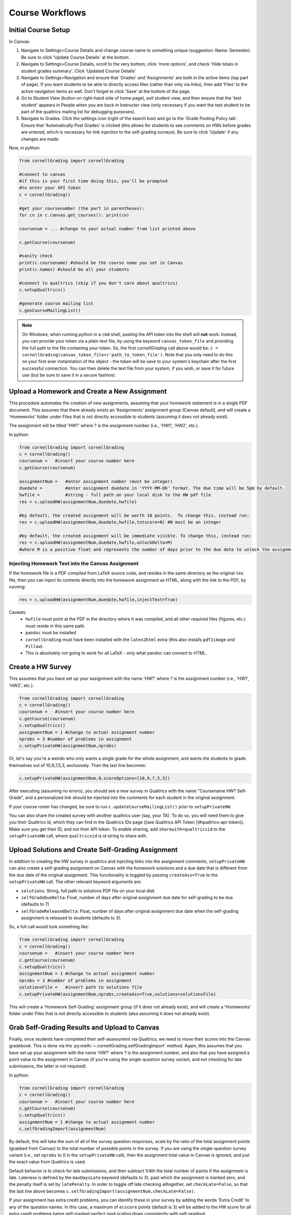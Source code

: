 Course Workflows
=================

Initial Course Setup
------------------------

In Canvas:

#. Navigate to Settings>Course Details and change course name to something unique (suggestion: Name: Semester).  Be sure to click 'Update Course Details' at the bottom.
#. Navigate to Settings>Course Details, scroll to the very bottom, click 'more options', and check 'Hide totals in student grades summary'. Click 'Updated Course Details'
#. Navigate to Settings>Navigation and ensure that 'Grades' and 'Assignments' are both in the active items (top part of page).  If you want students to be able to directly access files (rather than only via links), then add 'Files' to the active navigation items as well. Don't forget to click 'Save' at the bottom of the page.
#. Go to Student View (button on right-hand side of home page), exit student view, and then ensure that the 'test student' appears in People when you are back in Instructor view (only necessary if you want the test student to be part of the qualtrics mailing list for debugging purposes).
#. Navigate to Grades.  Click the settings icon (right of the search box) and go to the 'Grade Posting Policy tab'. Ensure that 'Automatically Post Grades' is clicked (this allows for students to see comments on HWs before grades are entered, which is necessary for link injection to the self-grading surveys). Be sure to click 'Update' if any changes are made.

Now, in python:

.. code-block:: python
    
    from cornellGrading import cornellGrading

    #connect to canvas
    #if this is your first time doing this, you'll be prompted
    #to enter your API token 
    c = cornellGrading()

    #get your coursenumber (the part in parentheses):
    for cn in c.canvas.get_courses(): print(cn)

    coursenum = ... #change to your actual number from list printed above

    c.getCourse(coursenum)

    #sanity check
    print(c.coursename) #should be the course name you set in Canvas
    print(c.names) #should be all your students

    #connect to qualtrics (skip if you don't care about qualtrics)
    c.setupQualtrics()

    #generate course mailing list
    c.genCourseMailingList()

.. note::

   On Windows, when running python in a ``cmd`` shell, pasting the API token into the shell will **not** work.  Instead, you can provide your token via a plain-text file, by using the keyword ``canvas_token_file`` and providing the full path to the file containing your token.  So, the first `cornellGrading` call above would be: ``c = cornellGrading(canvas_token_file=r'path_to_token_file')``.  Note that you only need to do this on your first ever instantiation of the object - the token will be save to your system's keychain after the first successful connection. You can then delete the text file from your system, if you wish, or save it for future use (but be sure to save it in a secure fashion).



Upload a Homework and Create a New Assignment
-----------------------------------------------

This procedure automates the creation of new assignments, assuming that your homework statement is in a single PDF document.  This assumes that there already exists an 'Assignments' assignment group (Canvas default), and will create a 'Homeworks' folder under Files that is not directly accessible to students (assuming it does not already exist).

The assignment will be titled 'HW?' where ? is the assignment number (i.e., 'HW1', 'HW2', etc.).

In python:

.. code-block:: python

    from cornellGrading import cornellGrading
    c = cornellGrading()
    coursenum =   #insert your course number here
    c.getCourse(coursenum)

    assignmentNum =   #enter assignment number (must be integer)
    duedate =         #enter assignment duedate in 'YYYY-MM-DD' format. The due time will be 5pm by default.
    hwfile =          #string - full path on your local disk to the HW pdf file
    res = c.uploadHW(assignmentNum,duedate,hwfile)

    #by default, the created assignment will be worth 10 points.  To change this, instead run:
    res = c.uploadHW(assignmentNum,duedate,hwfile,totscore=N) #N must be an integer

    #by default, the created assignment will be immediate visible. To change this, instead run:
    res = c.uploadHW(assignmentNum,duedate,hwfile,unlockDelta=M)
    #where M is a positive float and represents the number of days prior to the due date to unlock the assignment.


Injecting Homework Text into the Canvas Assignment
####################################################

If the homework file is a PDF compiled from LaTeX source code, and resides in the same directory as the original ``tex`` file, then you can inject its contents directly into the homework assignment as HTML, along with the link to the PDF, by running:

.. code-block:: python

    res = c.uploadHW(assignmentNum,duedate,hwfile,injectText=True)

Caveats:
  * ``hwfile`` must point at the PDF in the directory where it was compiled, and all other required files (figures, etc.) must reside in this same path.
  * ``pandoc`` must be installed
  * ``cornellGrading`` must have been installed with the ``latex2html`` extra (this also installs ``pdf2image`` and ``Pillow``).
  * This is absolutely not going to work for all LaTeX - only what pandoc can convert to HTML.

Create a HW Survey
--------------------

This assumes that you have set up your assignment with the name 'HW?' where ? is the assignment number (i.e., 'HW1', 'HW2', etc.).

.. code-block:: python

    from cornellGrading import cornellGrading
    c = cornellGrading()
    coursenum =   #insert your course number here
    c.getCourse(coursenum)
    c.setupQualtrics()
    assignmentNum = 1 #change to actual assignment number
    nprobs = 3 #number of problems in assignment
    c.setupPrivateHW(assignmentNum,nprobs)


Or, let's say you're a weirdo who only wants a single grade for the whole assignment, and wants the students to grade themselves out of 10,9,7,5,3, exclusively.  Then the last line becomes:

.. code-block:: python

    c.setupPrivateHW(assignmentNum,0,scoreOptions=[10,9,7,5,3])

After executing (assuming no errors), you should see a new survey in Qualtrics with the name "Coursename HW? Self-Grade", and a personalized link should be injected into the comments for each student in the original assignment. 

If your course roster has changed, be sure to run ``c.updateCourseMailingList()`` prior to ``setupPrivateHW``.

You can also share the created survey with another qualtrics user (say, your TA).  To do so, you will need them to give you their Qualtrics id, which they can find in the Qualtrics IDs page ([see Qualtrics API Token ](#qualtrics-api-token)). Make sure you get their ID, and not their API token.  To enable sharing, add ``sharewith=qualtricsid`` to the ``setupPrivateHW`` call, where ``qualtricsid`` is id string to share with.

Upload Solutions and Create Self-Grading Assignment
------------------------------------------------------

In addition to creating the HW survey in qualtrics and injecting links into the assignment comments, ``setupPrivateHW`` can also create a self-grading assignment on Canvas with the homework solutions and a due date that is different from the due date of the original assignment.  This functionality is toggled by passing ``createAss=True`` to the ``setupPrivateHW`` call.  The other relevant keyword arguments are:

* ``solutions``: String, full path to solutions PDF file on your local disk
* ``selfGradeDueDelta``: Float, number of days after original assignment due date for self-grading to be due (defaults to 7) 
* ``selfGradeReleasedDelta``: Float, number of days after original assignment due date when the self-grading assignment is released to students (defaults to 3).

So, a full call would look something like:

.. code-block:: python

    from cornellGrading import cornellGrading
    c = cornellGrading()
    coursenum =   #insert your course number here
    c.getCourse(coursenum)
    c.setupQualtrics()
    assignmentNum = 1 #change to actual assignment number
    nprobs = 3 #number of problems in assignment
    solutionsFile =   #insert path to solutions file
    c.setupPrivateHW(assignmentNum,nprobs,createAss=True,solutions=solutionsFile)

This will create a  'Homework Self-Grading' assignment group (if it does not already exist), and will create a 'Homeworks' folder under Files that is not directly accessible to students (also assuming it does not already exist).


Grab Self-Grading Results and Upload to Canvas
------------------------------------------------

Finally, once students have completed their self-assessment via Qualtrics, we need to move their scores into the Canvas gradebook.  This is done via the :py:meth:`~.cornellGrading.selfGradingImport` method.  Again, this assumes that you have set up your assignment with the name 'HW?' where ? is the assignment number, and also that you have assigned a point value to the assignment in Canvas (if you're using the single-question survey variant, and not checking for late submissions, the latter is not required).

In python:

.. code-block:: python

    from cornellGrading import cornellGrading
    c = cornellGrading()
    coursenum =   #insert your course number here
    c.getCourse(coursenum)
    c.setupQualtrics()
    assignmentNum = 1 #change to actual assignment number
    c.selfGradingImport(assignmentNum)

By default, this will take the sum of all of the survey question responses, scale by the ratio of the total assignment points (grabbed from Canvas) to the total number of possible points in the survey. If you are using the single-question survey variant (i.e., set ``nprobs`` to 0 in the ``setupPrivateHW`` call), then the assignment total value in Canvas is ignored, and just the exact value from Qualtrics is used. 

Default behavior is to check for late submissions, and then subtract 1/4th the total number of points if the assignment is late. Lateness is defined by the ``maxDaysLate`` keyword (defaults to 3), past which the assignment is marked zero, and the penalty itself is set by ``latePenalty``.  In order to toggle off late checking alltogether, set ``checkLate=False``, so that the last line above becomes ``c.selfGradingImport(assignmentNum,checkLate=False)``.

If your assignment has extra credit problems, you can identify these in your survey by adding the words 'Extra Credit' to any of the question names.  In this case, a maximum of ``ecscore`` points (default is 3) will be added to the HW score for all extra credit problems being self-marked perfect (and scaling down consistently with self-grading). 

Create Canvas Page from LaTeX
---------------------------------

The :py:meth:`~.cornellGrading.latex2page` method allows you to convert LaTeX source into a Canvas page.

Assuming you have instantiated a ``cornellGrading`` object as ``c``, as above, you can run:

.. code-block:: python

    res = c.latex2page(fname, title)

where `fname` is the full path to either the LaTeX source or the PDF compiled from the source (which must be in the same directory as the source), and `title` is the title for the generated page.  Other method options include:

* ``insertPDF=True`` will also include a link to the compiled PDF in the generated page (in this case `fname` must be the compiled PDF)
* ``published=True`` will automatically publish the page (the page is unpublished by default).



